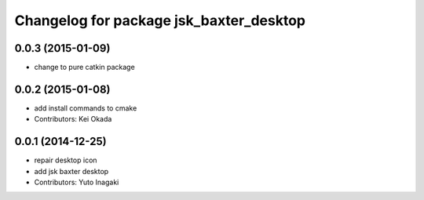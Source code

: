 ^^^^^^^^^^^^^^^^^^^^^^^^^^^^^^^^^^^^^^^^
Changelog for package jsk_baxter_desktop
^^^^^^^^^^^^^^^^^^^^^^^^^^^^^^^^^^^^^^^^

0.0.3 (2015-01-09)
------------------
* change to pure catkin package

0.0.2 (2015-01-08)
------------------
* add install commands to cmake
* Contributors: Kei Okada

0.0.1 (2014-12-25)
------------------
* repair desktop icon
* add jsk baxter desktop
* Contributors: Yuto Inagaki

